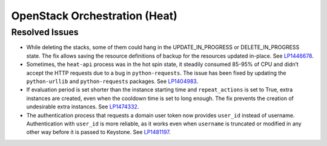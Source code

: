 .. _updates-heat-rn:

OpenStack Orchestration (Heat)
------------------------------

Resolved Issues
+++++++++++++++

* While deleting the stacks, some of them could hang in the
  UPDATE_IN_PROGRESS or DELETE_IN_PROGRESS state. The fix allows
  saving the resource definitions of backup for the resources updated
  in-place. See `LP1446678`_.

* Sometimes, the ``heat-api`` process was in the hot spin state, it
  steadily consumed 85-95% of CPU and didn’t accept the HTTP requests
  due to a bug in ``python-requests``. The issue has been fixed by
  updating the ``python-urllib`` and ``python-requests`` packages.
  See `LP1404983`_.

* If evaluation period is set shorter than the instance starting
  time and ``repeat_actions`` is set to True, extra instances are
  created, even when the cooldown time is set to long enough. The fix
  prevents the creation of undesirable extra instances. See `LP1474332`_.

* The authentication process that requests a domain user token now
  provides ``user_id`` instead of username. Authentication
  with ``user_id`` is more reliable, as it works even when ``username``
  is truncated or modified in any other way before it is passed to
  Keystone. See `LP1481197`_.

.. _`LP1446678`: https://bugs.launchpad.net/mos/+bug/1446678
.. _`LP1404983`: https://bugs.launchpad.net/mos/+bug/1404983
.. _`LP1474332`: https://bugs.launchpad.net/mos/+bug/1474332
.. _`LP1481197`: https://bugs.launchpad.net/mos/+bug/1481197
